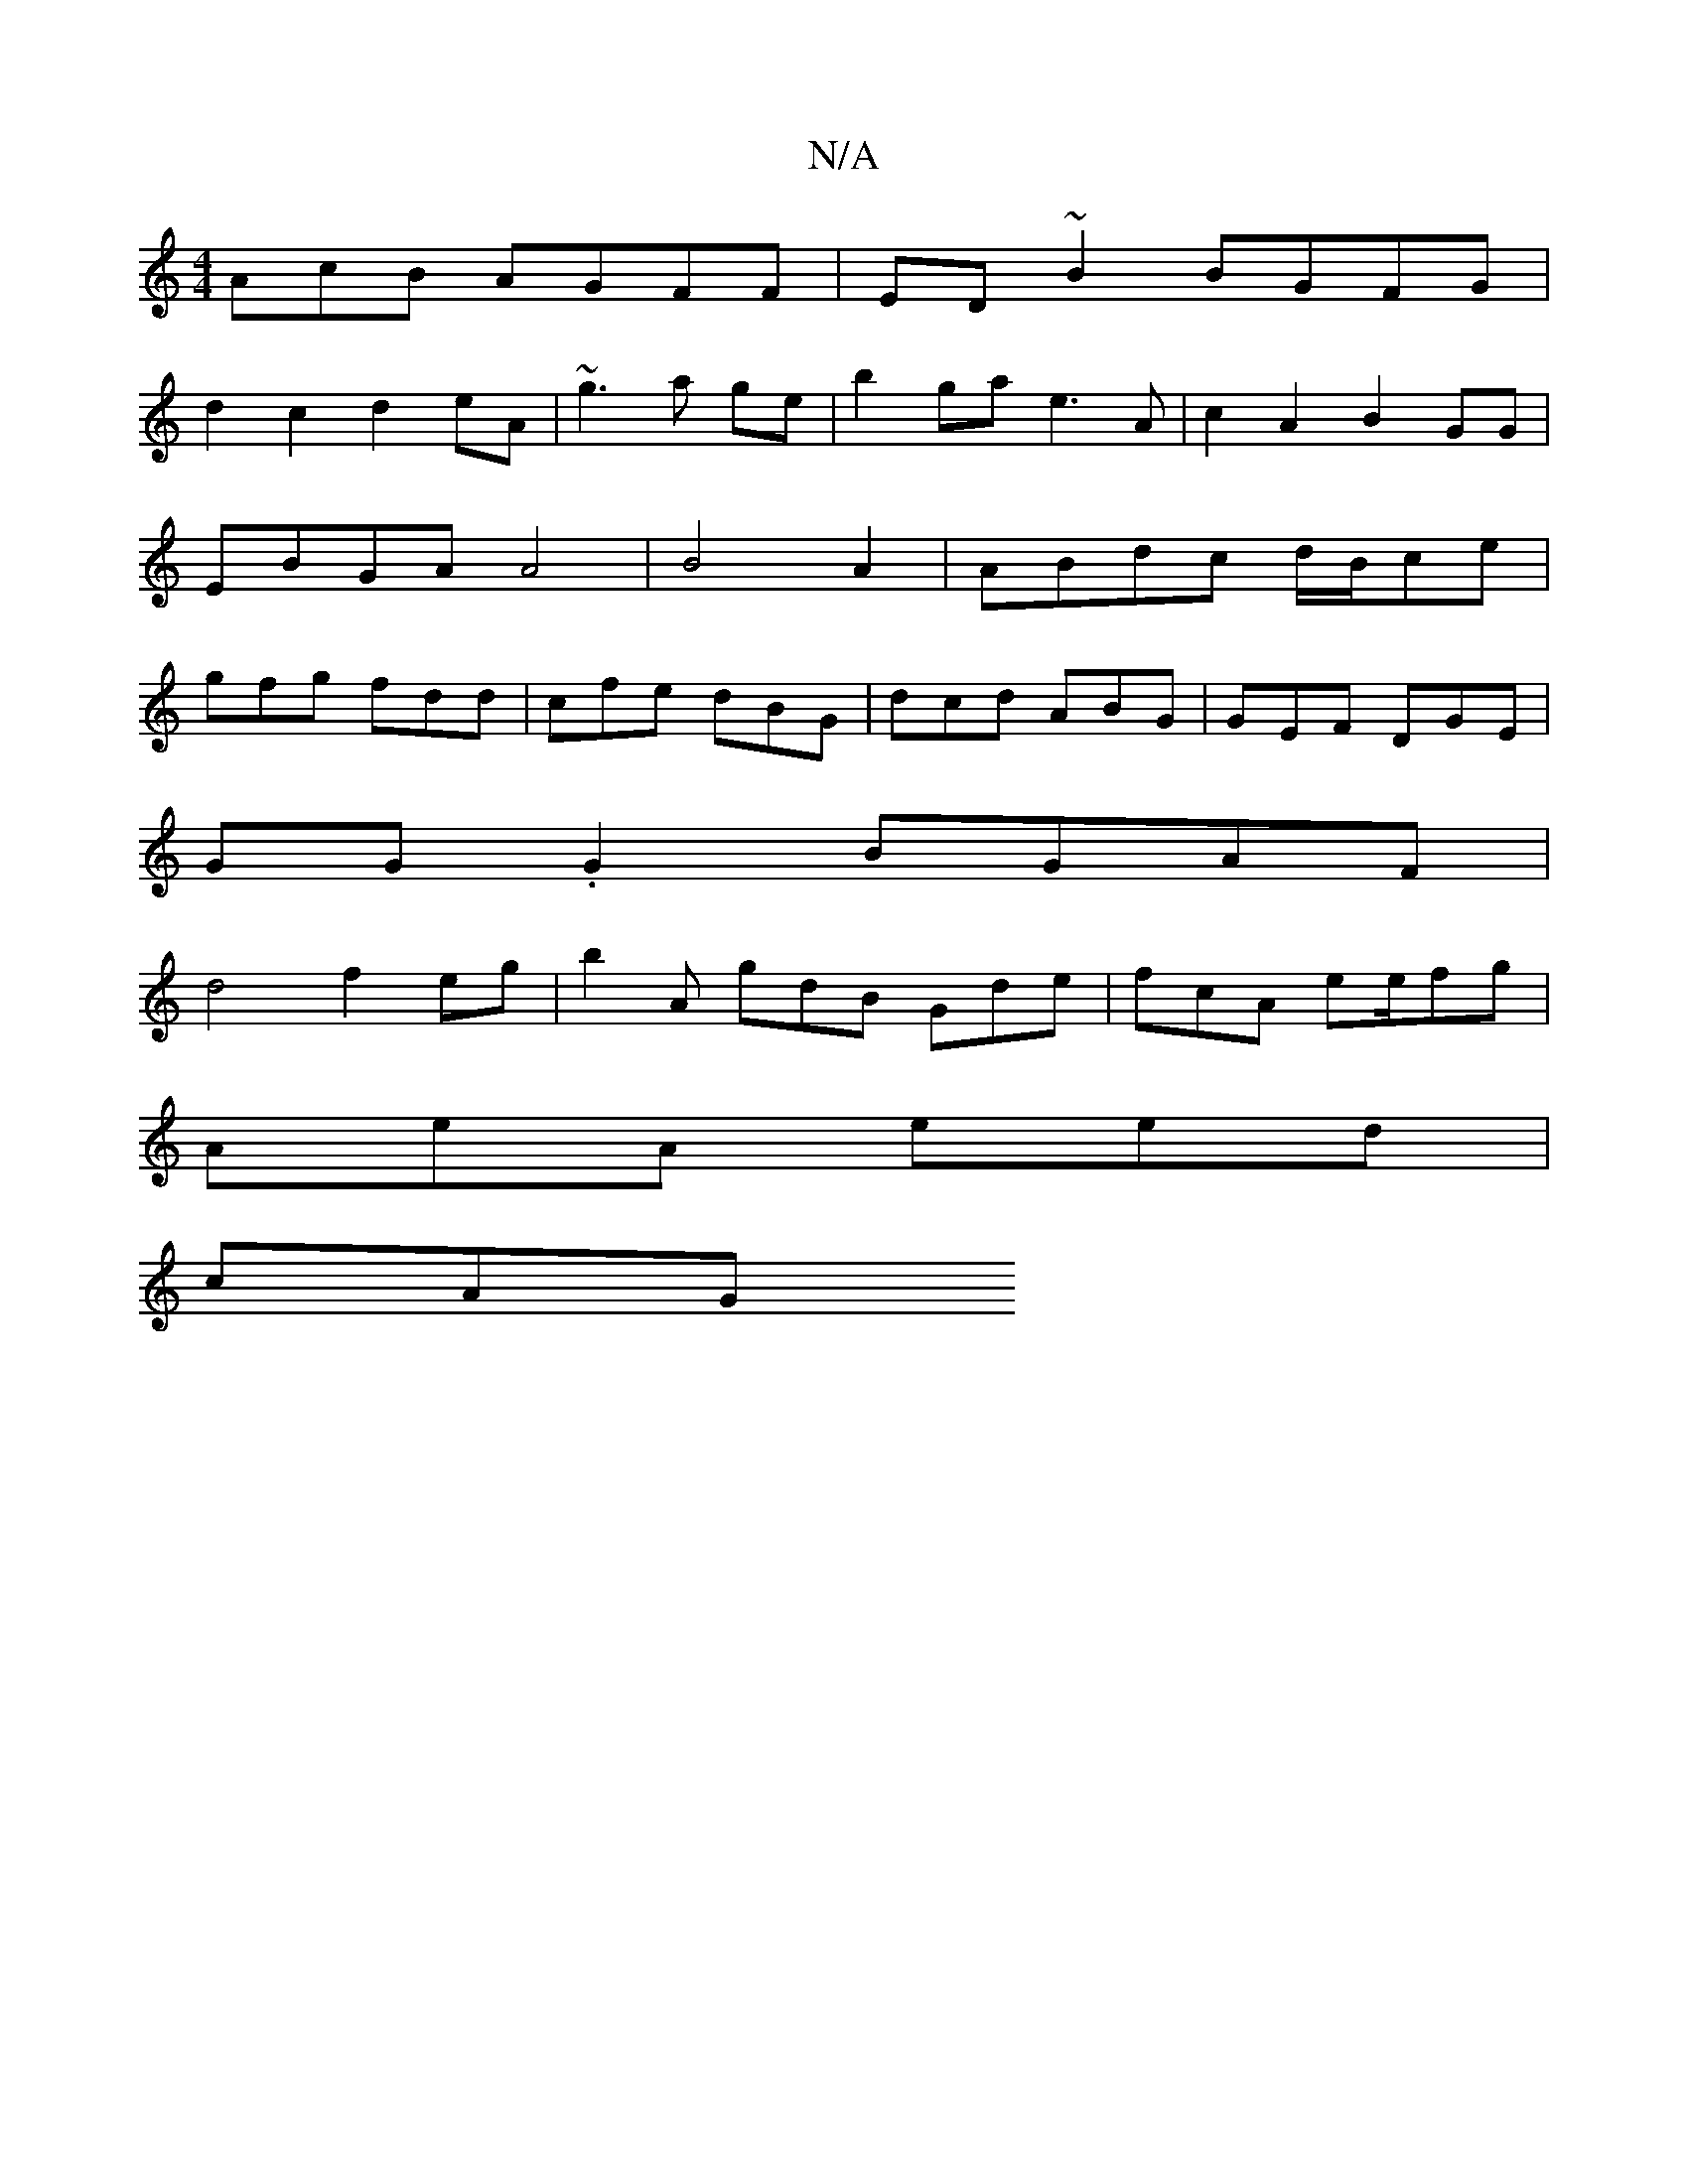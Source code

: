 X:1
T:N/A
M:4/4
R:N/A
K:Cmajor
AcB AGFF|ED ~B2 BGFG |
d2c2 d2eA | ~g3 a ge | b2ga e3A|c2 A2 B2GG | EBGA A4 |B4 A2 | ABdc d/B/ce | gfg fdd | cfe dBG | dcd ABG | GEF DGE |
GG.G2 BGAF |
d4 f2 eg |b2 A gdB Gde | fcA ee/fg|
AeA eed|
cAG